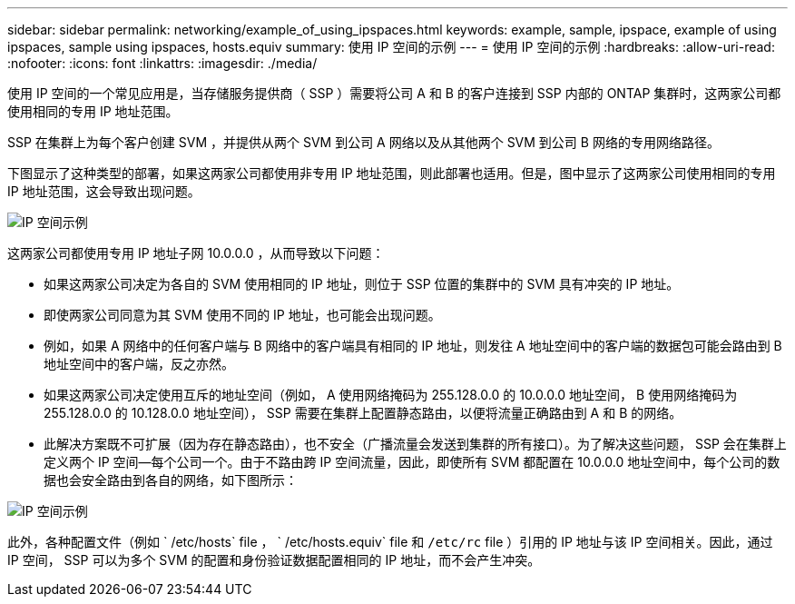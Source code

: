 ---
sidebar: sidebar 
permalink: networking/example_of_using_ipspaces.html 
keywords: example, sample, ipspace, example of using ipspaces, sample using ipspaces, hosts.equiv 
summary: 使用 IP 空间的示例 
---
= 使用 IP 空间的示例
:hardbreaks:
:allow-uri-read: 
:nofooter: 
:icons: font
:linkattrs: 
:imagesdir: ./media/


[role="lead"]
使用 IP 空间的一个常见应用是，当存储服务提供商（ SSP ）需要将公司 A 和 B 的客户连接到 SSP 内部的 ONTAP 集群时，这两家公司都使用相同的专用 IP 地址范围。

SSP 在集群上为每个客户创建 SVM ，并提供从两个 SVM 到公司 A 网络以及从其他两个 SVM 到公司 B 网络的专用网络路径。

下图显示了这种类型的部署，如果这两家公司都使用非专用 IP 地址范围，则此部署也适用。但是，图中显示了这两家公司使用相同的专用 IP 地址范围，这会导致出现问题。

image:ontap_nm_image9.jpeg["IP 空间示例"]

这两家公司都使用专用 IP 地址子网 10.0.0.0 ，从而导致以下问题：

* 如果这两家公司决定为各自的 SVM 使用相同的 IP 地址，则位于 SSP 位置的集群中的 SVM 具有冲突的 IP 地址。
* 即使两家公司同意为其 SVM 使用不同的 IP 地址，也可能会出现问题。
* 例如，如果 A 网络中的任何客户端与 B 网络中的客户端具有相同的 IP 地址，则发往 A 地址空间中的客户端的数据包可能会路由到 B 地址空间中的客户端，反之亦然。
* 如果这两家公司决定使用互斥的地址空间（例如， A 使用网络掩码为 255.128.0.0 的 10.0.0.0 地址空间， B 使用网络掩码为 255.128.0.0 的 10.128.0.0 地址空间）， SSP 需要在集群上配置静态路由，以便将流量正确路由到 A 和 B 的网络。
* 此解决方案既不可扩展（因为存在静态路由），也不安全（广播流量会发送到集群的所有接口）。为了解决这些问题， SSP 会在集群上定义两个 IP 空间—每个公司一个。由于不路由跨 IP 空间流量，因此，即使所有 SVM 都配置在 10.0.0.0 地址空间中，每个公司的数据也会安全路由到各自的网络，如下图所示：


image:ontap_nm_image10.jpeg["IP 空间示例"]

此外，各种配置文件（例如 ` /etc/hosts` file ， ` /etc/hosts.equiv` file 和 `/etc/rc` file ）引用的 IP 地址与该 IP 空间相关。因此，通过 IP 空间， SSP 可以为多个 SVM 的配置和身份验证数据配置相同的 IP 地址，而不会产生冲突。
